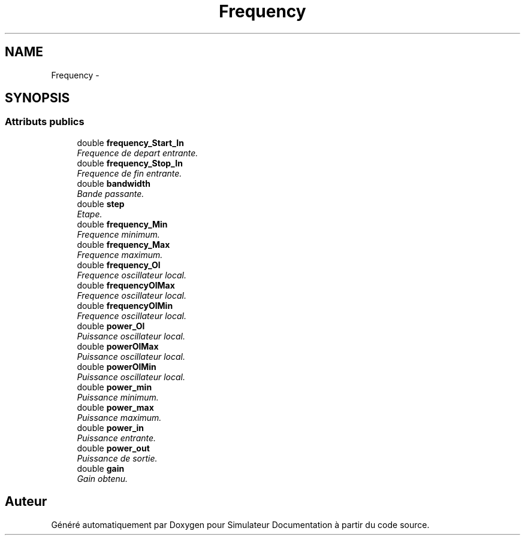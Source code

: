 .TH "Frequency" 3 "Mercredi Octobre 25 2017" "Simulateur Documentation" \" -*- nroff -*-
.ad l
.nh
.SH NAME
Frequency \- 
.SH SYNOPSIS
.br
.PP
.SS "Attributs publics"

.in +1c
.ti -1c
.RI "double \fBfrequency_Start_In\fP"
.br
.RI "\fIFrequence de depart entrante\&. \fP"
.ti -1c
.RI "double \fBfrequency_Stop_In\fP"
.br
.RI "\fIFrequence de fin entrante\&. \fP"
.ti -1c
.RI "double \fBbandwidth\fP"
.br
.RI "\fIBande passante\&. \fP"
.ti -1c
.RI "double \fBstep\fP"
.br
.RI "\fIEtape\&. \fP"
.ti -1c
.RI "double \fBfrequency_Min\fP"
.br
.RI "\fIFrequence minimum\&. \fP"
.ti -1c
.RI "double \fBfrequency_Max\fP"
.br
.RI "\fIFrequence maximum\&. \fP"
.ti -1c
.RI "double \fBfrequency_Ol\fP"
.br
.RI "\fIFrequence oscillateur local\&. \fP"
.ti -1c
.RI "double \fBfrequencyOlMax\fP"
.br
.RI "\fIFrequence oscillateur local\&. \fP"
.ti -1c
.RI "double \fBfrequencyOlMin\fP"
.br
.RI "\fIFrequence oscillateur local\&. \fP"
.ti -1c
.RI "double \fBpower_Ol\fP"
.br
.RI "\fIPuissance oscillateur local\&. \fP"
.ti -1c
.RI "double \fBpowerOlMax\fP"
.br
.RI "\fIPuissance oscillateur local\&. \fP"
.ti -1c
.RI "double \fBpowerOlMin\fP"
.br
.RI "\fIPuissance oscillateur local\&. \fP"
.ti -1c
.RI "double \fBpower_min\fP"
.br
.RI "\fIPuissance minimum\&. \fP"
.ti -1c
.RI "double \fBpower_max\fP"
.br
.RI "\fIPuissance maximum\&. \fP"
.ti -1c
.RI "double \fBpower_in\fP"
.br
.RI "\fIPuissance entrante\&. \fP"
.ti -1c
.RI "double \fBpower_out\fP"
.br
.RI "\fIPuissance de sortie\&. \fP"
.ti -1c
.RI "double \fBgain\fP"
.br
.RI "\fIGain obtenu\&. \fP"
.in -1c

.SH "Auteur"
.PP 
Généré automatiquement par Doxygen pour Simulateur Documentation à partir du code source\&.
